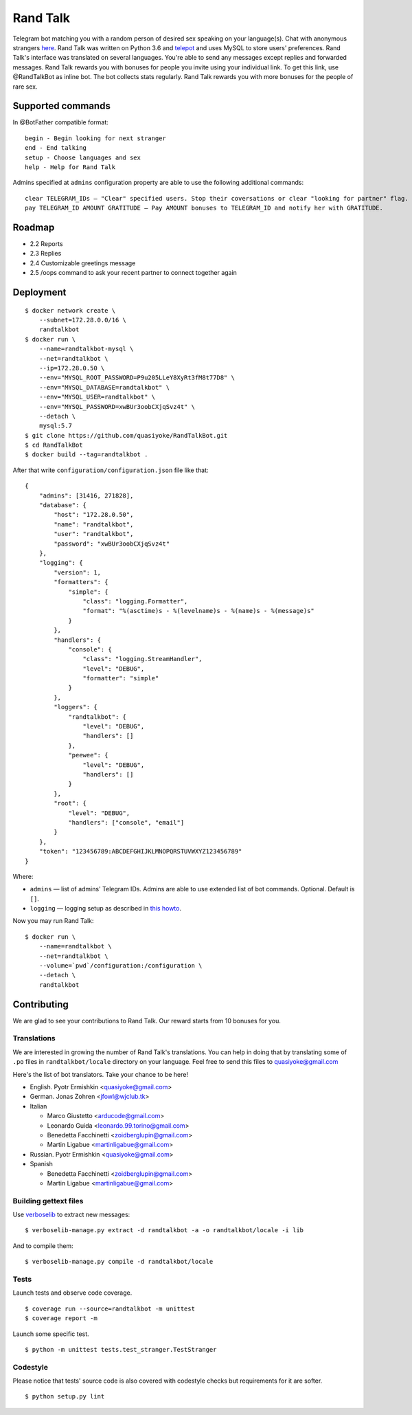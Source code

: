 Rand Talk
=========

.. image:: https://coveralls.io/repos/quasiyoke/RandTalkBot/badge.svg?branch=dev&service=github
    :target: https://coveralls.io/github/quasiyoke/RandTalkBot?branch=dev

.. image:: https://travis-ci.org/quasiyoke/RandTalkBot.svg?branch=dev
    :target: https://travis-ci.org/quasiyoke/RandTalkBot

Telegram bot matching you with a random person of desired sex speaking on your language(s). Chat with anonymous strangers `here <https://telegram.me/RandTalkBot>`_. Rand Talk was written on Python 3.6 and `telepot <https://github.com/nickoala/telepot>`_ and uses MySQL to store users' preferences. Rand Talk's interface was translated on several languages. You're able to send any messages except replies and forwarded messages. Rand Talk rewards you with bonuses for people you invite using your individual link. To get this link, use @RandTalkBot as inline bot. The bot collects stats regularly. Rand Talk rewards you with more bonuses for the people of rare sex.

Supported commands
------------------

In @BotFather compatible format::

    begin - Begin looking for next stranger
    end - End talking
    setup - Choose languages and sex
    help - Help for Rand Talk

Admins specified at ``admins`` configuration property are able to use the following additional commands::

    clear TELEGRAM_IDs — "Clear" specified users. Stop their coversations or clear "looking for partner" flag.
    pay TELEGRAM_ID AMOUNT GRATITUDE — Pay AMOUNT bonuses to TELEGRAM_ID and notify her with GRATITUDE.

Roadmap
-------

* 2.2 Reports
* 2.3 Replies
* 2.4 Customizable greetings message
* 2.5 /oops command to ask your recent partner to connect together again

Deployment
----------

::

    $ docker network create \
        --subnet=172.28.0.0/16 \
        randtalkbot
    $ docker run \
        --name=randtalkbot-mysql \
        --net=randtalkbot \
        --ip=172.28.0.50 \
        --env="MYSQL_ROOT_PASSWORD=P9u205LLeY8XyRt3fM8t77D8" \
        --env="MYSQL_DATABASE=randtalkbot" \
        --env="MYSQL_USER=randtalkbot" \
        --env="MYSQL_PASSWORD=xwBUr3oobCXjqSvz4t" \
        --detach \
        mysql:5.7
    $ git clone https://github.com/quasiyoke/RandTalkBot.git
    $ cd RandTalkBot
    $ docker build --tag=randtalkbot .

After that write ``configuration/configuration.json`` file like that::

    {
        "admins": [31416, 271828],
        "database": {
            "host": "172.28.0.50",
            "name": "randtalkbot",
            "user": "randtalkbot",
            "password": "xwBUr3oobCXjqSvz4t"
        },
        "logging": {
            "version": 1,
            "formatters": {
                "simple": {
                    "class": "logging.Formatter",
                    "format": "%(asctime)s - %(levelname)s - %(name)s - %(message)s"
                }
            },
            "handlers": {
                "console": {
                    "class": "logging.StreamHandler",
                    "level": "DEBUG",
                    "formatter": "simple"
                }
            },
            "loggers": {
                "randtalkbot": {
                    "level": "DEBUG",
                    "handlers": []
                },
                "peewee": {
                    "level": "DEBUG",
                    "handlers": []
                }
            },
            "root": {
                "level": "DEBUG",
                "handlers": ["console", "email"]
            }
        },
        "token": "123456789:ABCDEFGHIJKLMNOPQRSTUVWXYZ123456789"
    }

Where:

* ``admins`` — list of admins' Telegram IDs. Admins are able to use extended list of bot commands. Optional. Default is ``[]``.
* ``logging`` — logging setup as described in `this howto <https://docs.python.org/3/howto/logging.html>`_.

Now you may run Rand Talk::

    $ docker run \
        --name=randtalkbot \
        --net=randtalkbot \
        --volume=`pwd`/configuration:/configuration \
        --detach \
        randtalkbot

Contributing
------------

We are glad to see your contributions to Rand Talk. Our reward starts from 10 bonuses for you.

Translations
^^^^^^^^^^^^

We are interested in growing the number of Rand Talk's translations. You can help in doing that by translating some of ``.po`` files in ``randtalkbot/locale`` directory on your language. Feel free to send this files to quasiyoke@gmail.com

Here's the list of bot translators. Take your chance to be here!

* English. Pyotr Ermishkin <quasiyoke@gmail.com>

* German. Jonas Zohren <jfowl@wjclub.tk>

* Italian

  * Marco Giustetto <arducode@gmail.com>
  * Leonardo Guida <leonardo.99.torino@gmail.com>
  * Benedetta Facchinetti <zoidberglupin@gmail.com>
  * Martin Ligabue <martinligabue@gmail.com>

* Russian. Pyotr Ermishkin <quasiyoke@gmail.com>

* Spanish

  * Benedetta Facchinetti <zoidberglupin@gmail.com>
  * Martin Ligabue <martinligabue@gmail.com>

Building gettext files
^^^^^^^^^^^^^^^^^^^^^^

Use `verboselib <https://github.com/oblalex/verboselib>`_ to extract new messages::

    $ verboselib-manage.py extract -d randtalkbot -a -o randtalkbot/locale -i lib

And to compile them::

    $ verboselib-manage.py compile -d randtalkbot/locale

Tests
^^^^^

Launch tests and observe code coverage.

::

    $ coverage run --source=randtalkbot -m unittest
    $ coverage report -m

Launch some specific test.

::

    $ python -m unittest tests.test_stranger.TestStranger

Codestyle
^^^^^^^^^

Please notice that tests' source code is also covered with codestyle checks but requirements for it are softer.

::

    $ python setup.py lint
